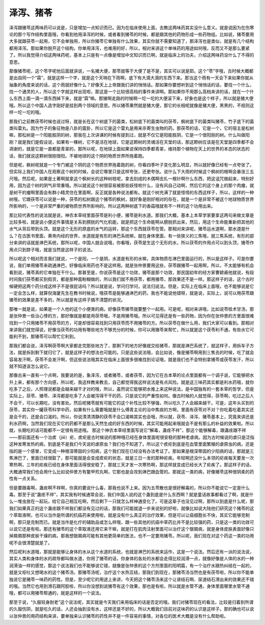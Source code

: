 泽泻、猪苓
==============

泽泻跟猪苓这两味药可以说是，只是增加一点知识而已。因为在临床使用上面，去教这两味药其实没什么意义。就是说因为在伤寒论的那个写作结构里面哦，你看到他用泽泻的时候，或者看到猪苓的时候，都是跟其他的药物形成一些药物组。比如说，猪苓要用大多就跟茯苓一起用，它不会单独用，所以你猪苓它单独有什么效果，其实你就不需要知道了，那泽泻也是类似，就是有几个结构都用泽泻。那如果你脱开这个结构，你单用泽泻，也难用的好，所以，相对来讲这个单味药的用途如何哦，反而又不是那么要紧了。所以我觉得介绍这两味药呢，基本上只是有一点像是增加中文知识而已啊，就是临床上的功夫，介绍这两味药没什么了不得的意思。
 
那像猪苓呢，这个苓字呢他后面就讲说，一名猪大便，那苓就等于大便了是不是，其实可以说是耶。这个“苓”字哦，古时候大概都是出自同一个“霖”，就是这样一个字，就是这个天呐在下雨啊，底下有大滴大滴的东西下来。那当这个雨有一天会下来如果你就从抽象的角度来说的话，这个雨就好像什么？好像天上上帝跟我们讲的悄悄话。那如果你要想听到这个悄悄话的话，要找一个什么，找一个通灵的人，所以这个字就这样出现啦，那这是一个比较很高档的事件来讲啊。那如果你不用那么高档来讲的话，就在一个什么东西上面一滴一滴东西掉下来，就是“霖”嘛。那猪啊走路的时候啊一坨一坨的大便滚下来，好象也是这个样子，所以就是猪大便哦。所以这个中国人造字刚好是挂到两个领域的意思。所以猪苓果然就是猪大便，那它的长相呢就像是猪大便，黑黑的，不规则这样一坨一坨的哦。
 
那我们之前教茯苓时候也说过呀，就是长在这个树底下的菌类，松树底下的菌类叫的茯苓，枫树底下的菌类叫猪苓，竹子底下的菌类叫雷丸。因为竹子的象征物是八卦的震卦，所以它是这个雷丸是用来杀寄生虫物的药。那茯苓的话，它是一个，它的宿主是松树嘛，那松树是一个阳能胜阴的树，那我在上次讲课的时候有提到过，就是不仅它是阳能胜阴，它是一个很阳刚的树。什么叫做阳刚？就是我们是假设说，如果有一棵树，它不是活在地球，它是这颗树的灵魂活在天堂的话，那这颗树应该是在天堂是四季都不会凋谢的，就是它是一直都是青翠的，那所以呢，在地球上面如果说保持四季都青翠，维持那个植物在天上的世界的本态的状态的话，我们就说这颗树很刚很阳。不被地球的这个阴的物质世界所拖着跑。
 
但是呢，枫树呢就是一个专门被这个阴的这个物质世界拖着跑的树，你看四季叶子变化那么明显，所以就好像已经有一点夸张了。但实际上我们中国人在观察这个树的时候，会说它哪里只是这样夸张，还更夸张。说什么下大雨的时候这个枫树的根啊会暴涨三五尺哦。然后呢，如果是土著啊就拿这个枫树长的这种树枝呢，拿去刻成的木偶啊去扎一根针啊什么东西，把这诅咒做起来，特别好用，因为这个树的阴气非常重哦。所以就说这个树很容易被那些妖怪啦什么，没有风自己动啊，然后它的这个身上的那个肉瘤，就是树干的瘤啊里面会有群小精灵住在里面啊，反正就是各种说法都有。就这个树充满了就是怪怪的东西这样子，所以，这样的一种树哦，它跟茯苓可以说是一种，茯苓的松树跟这个猪苓的枫树，就好象是刚好相对的存在，就是一个是非常不被这个地球物质世界所影响的，一个是非常严重的被物质世界所影响的。所以这两种树底下的香菇哦就有不一样的这个功用出来。
 
那比较代表性的说法就是说，神农本草经里面茯苓是利小便，猪苓是利水道。那我们大概，基本上本草学家要拿这两句来做文章是比较多啦，就是说小便这件事情是关系到膀胱的气化机能，就是把这个生命能啊从膀胱抓出来，然后，用这个生命能重新把其他的水气从背后带到头顶。就是这个无形的原底的水气的运转，那这个东西就茯苓在管。那相对来讲呢，猪苓运水道啊，那水道是什么？在古医书里面，黄帝内经的世界，水道就是有形的淋巴系统嘛，就在身体里面，有一些狭义的三焦哦，就三焦系统，有形的部分来讲的话就是淋巴系统，那所以呢，中国人就会说哦，你看哦，茯苓是生这个无形的水，所以茯苓的作用点可以到头顶，猪苓作用点只到脖子哦，就是当然是这样子的说法。
 
所以呢这个相对而言我们就说，一个是阳，一个是阴，水道是有形的水嘛，具体物质在淋巴里面运行的，所以是这样子。可是你要说，我们单用猪苓来疏通淋巴，好像临床用药也不是这样用。就是张仲景要用这些，茯苓跟猪苓一起用啊，所以，不太能够有机会看到说，猪苓真的它单独在干什么。那甚至是，你说茯苓是这个功效，猪苓是那个功效，那民国初年的经方家曹颖甫他就说，有段时间我们茯苓都买到假货，都是那种面粉糊做的，所以我们就不用茯苓，都用猪苓，那效果还不是一样。那这样子的话，这个古时候硬把这两个药分成这样子不是很屁话吗？所以就是说，学问归学问，说法归说法。但是，实际上在临床上面哦，也不能够说是它一定会怎么样，就算倪海厦先生在教书时候说，哦茯苓是能够通淋巴的药，我也不能说他错呀，就是说，实际上，说可以用茯苓跟猪苓的效果是差不多的，所以就是有这样子搞不清楚的状况。
 
那唯一就是说，如果是一个人他的这个小便类的病，好像茯苓猪苓就要整个一起用。可是呢，相对来讲哦，比如说苓桂术甘汤，那是张仲景一些治心悸的方，那好像就是都是用茯苓哦，不是用猪苓哦。所以可见得还是有一些药物，因为你在张仲景的方里面很难找到一个只用猪苓不用茯苓的方，可是却很容易找到只用茯苓而不用猪苓的方。所以茯苓在做什么用，我们大家可以看到。那相对来讲我们就觉得说，好像当茯苓的功用有哪些地方不够充分的时候，你可以用猪苓来帮忙，所以就是这个茯苓利不通，有些水它可能利不到，那猪苓可以帮忙它利到。
 
那我们都会说，泽泻啊茯苓啊大家都走完那些地方了，那剩下的地方好像就交给猪苓，那就是淋巴系统了，就这样子，用拆车子方法，就是拆到剩下就归它了，就是这样子的想法也可能的。只是这些说法哦，会比如说，像是猪苓啊用到三焦去的时候，吃了就会容易发汗啊，茯苓不会发汗啊，但这些说法哦其实在临床上面很多很难找到论证哦，就是我们也不会特别拿猪苓或茯苓发汗，所以就不知道该怎么说它。
 
那像古来一直有一个点啊，我要说的是，象泽泻，或者猪苓，或者茯苓，因为它在古本草的论点里面都有一个调子说，它能够把水升上来，都有那个方向感，所以呢，我这样教来教去，自己都觉得我这样说法是有点风险。就是这三味药其实都是利水药哦，就你吃多了之后，人照理说都是会越来越干才对的哦，所以，虽然说它能够把水推上来这种说法，是中国独有的一套本草的哲学，但是实际上，茯苓、猪苓、泽泻都是吃多了人会被泻得干干的药，只是说它的严重性如何。像古时候的人就觉得，茯苓啊，吃过之后人不会干，可以长期吃，没有害处。然后呢猪苓就有可能它的这个补性比较不够强，所以吃久了人会越来越干。可是，这年头买到的茯苓，其实你一罐茯苓科学中药，如果有什么需要哦就是什么傅青主论的治中焦痰的方啊，里面有茯苓对不对？你吃着吃着其实还是会干的，还是会口渴的。所以，你说清清清静的茯苓不会口渴嘛其实也会哦，所以就，茯苓、泽泻、猪苓基本上，究竟来讲还是利水药啊，当然我们现在买它的药都不是那么天然生成的好东西的时候，其实可能用起来哦就会不是有那么的补益的效果啦。所以就，长期吃的话可能都不一定很有用途哦。
那这个神农本草经里面写说它“解毒，蛊疰不祥”，那这个能够解毒，跟蛊疰跟不祥——那前面还有一个治痎（jiē）疟，痎疟是古时候说的那种哦已经在身体里面呢很安稳的那种老虐病。因为古时候说的虐只是泛指这种发寒发热的病，到底是不是我们今天说的虐原虫？我们也不知道了。所以这个痎疟到底是在血管里面繁殖的虐原虫的病，还是指的是一个感冒，它变成一种根深蒂固的少阳病，这个我们现在已经没有办法考证了。那如果是根深蒂固的少阳病的话，那就是三焦淋巴了，里面已经很脏了，那可能就是会变成痎疟的状态，就是三日一发的那种疟疾。年轻啊还没什么本领的疟疾每天要发一次寒热啊，三年的疟疾已经在身体里面活得很安稳了，那就三天才发一次寒热啊，那这样就变成已经长大了疟疾了。那这样子的话，大概通常我们也会用什么比如说仲景方有鳖甲煎丸啊，它那也是会攻到淋巴跟血管的。那就这一类的病，好像猪苓这种很阴柔的药性有一点关系。
 
但是要跟毒啊，蛊疰啊不祥啊，你真的要说什么毒，那我也说不上来。因为五苓散也是很好解毒的，所以你不能说它一定是什么毒。那至于说“蛊疰不祥”，其实我有时候通常会说，我们中国人说的这个蛊到底是什么东西啊？就是童话故事都看过了啊，就是什么一堆虫放在一起玩，给它自己相互吃啊，然后剩下一只就怎么样神通变化了。可是这辈子也没见过啊，那所以到底是什么呢，那我们如果真正的这个蛊疰跟不祥我们都没有见过的话，那我们可能就退一步来说别的好啦，就像比如说大陆他们研究这个猪苓的这个萃取液啊，也可以当作是所谓的抗癌药来使用啦，就是没有什么真正的治疗效果，但是可以让癌细胞长不快，其实它能够克制啊，那只是克制而已。就是当作是化疗的辅助品或怎么样哦，跟一些其他的抗癌中草药比并不是比较强的药，只是这一类的功效可以说它还是有啦。那还有猪苓的这个萃取液还用它来干嘛，就是打在肌肉注射里面可以治疗这个银屑病，就是身体皮肤表面好像只掉屑屑那种皮肤干燥的病，那我想银屑病可能有其他更简单的医法，也不一定要用猪苓。所以呢，我们现在对这个药这一类的功用呢不会很清楚就是了。
 
然后呢利水道哦，那就是能够让身体的水从这个水道的系统，也就是淋巴的系统来运作，这是一个说法。然后还有一派的说法说，其实人类和身体的水的疏导都叫做水道，你用了猪苓的话，你身体的各处的水都会走得比较润滑一点，就像好像是人体的水的一种润滑油一样的感觉，那这个说法我们也不能够说它错，就像是张仲景的这个方剂里面的阳明篇，有一个治疗水跟热纠结在一起的，就是又呕吐又想喝水的这个猪苓汤，那猪苓汤呢，治疗这个水热互结，那我们到现在，那猪苓汤当然也是有茯苓啦，所以你不能单独说它是猪苓一味药的药性。但是，至少呢它的用途上来讲，今天把这个猪苓汤来这个让肾结石啊、尿道结石滑出来的效果还不错的哦。当然它也用到滑石跟阿胶啦，所以你没想到说猪苓有这个效果，那也是有啦，所以就是水管不通，身体里面哪里水管不通哦，都可以用猪苓帮通的，就是这样的一个说法。
 
那至于说，“久服轻身耐老”这个说法呢，其实就是今天我们来用临床的话是否定的哦。我们对猪苓现在的看法，比较是归着到所谓的久服伤阴，就是吃久的话，人还会抽到没有水，这样还是不好的，所以大概我们目前对这味药的认识是这样子。那的确也可以说以张仲景的用药结构来讲，要单独来认识猪苓的药性并不是一件容易的事情，对各位的医术大概是没有什么帮助啦。
